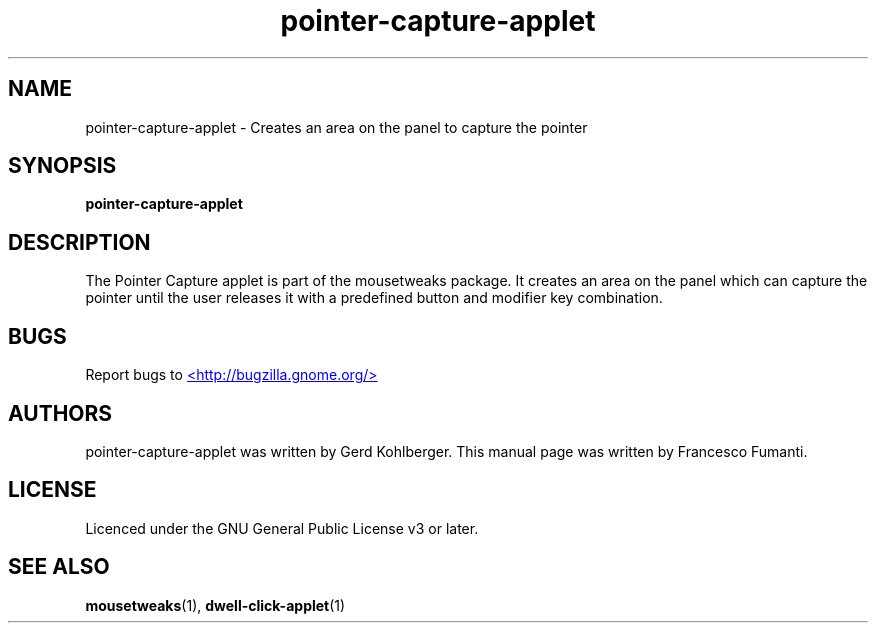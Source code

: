 .TH "pointer-capture-applet" 1
.SH NAME
pointer\-capture\-applet \- Creates an area on the panel to capture the pointer
.SH SYNOPSIS
.B pointer\-capture\-applet
.SH DESCRIPTION
The Pointer Capture applet is part of the mousetweaks package. It creates an
area on the panel which can capture the pointer until the user releases it
with a predefined button and modifier key combination.
.SH BUGS
Report bugs to
.UR http://bugzilla.gnome.org/
<http://bugzilla.gnome.org/>
.UE
.SH AUTHORS
pointer\-capture\-applet was written by Gerd Kohlberger. This manual page was
written by Francesco Fumanti.
.SH LICENSE
Licenced under the GNU General Public License v3 or later.
.SH SEE ALSO
.BR "mousetweaks" (1),
.BR "dwell\-click\-applet" (1)
